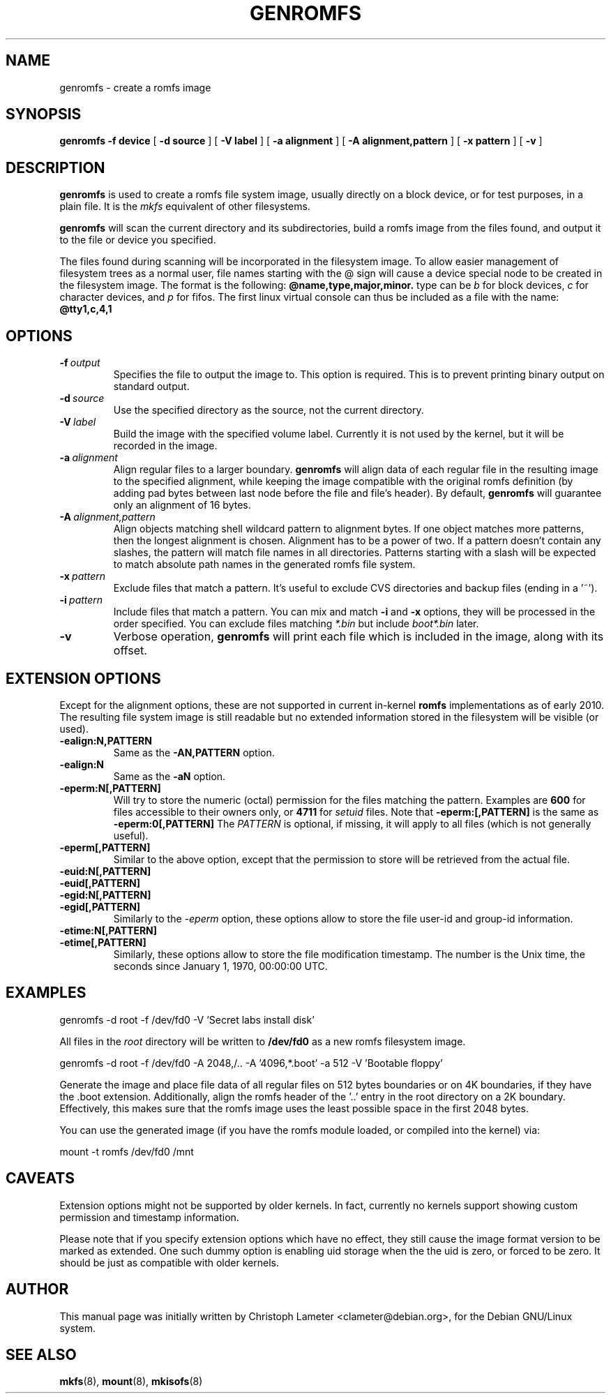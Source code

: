 .TH GENROMFS 8 "Feb 2009" "Version 0.5.7"
.SH NAME
genromfs \- create a romfs image
.SH SYNOPSIS
.B genromfs
.B \-f device
[
.B \-d source
]
[
.B \-V label
]
[
.B \-a alignment
]
[
.B \-A alignment,pattern
]
[
.B \-x pattern
]
[
.B \-v
]
.SH DESCRIPTION
.B genromfs
is used to create a romfs file system image, usually directly on
a block device, or for test purposes, in a plain file.
It is the
.I mkfs
equivalent of other filesystems.
.PP
.B genromfs
will scan the current directory and its subdirectories, build a romfs
image from the files found, and output it to the file or device you
specified.
.PP
The files found during scanning will be incorporated in the filesystem image.
To allow easier management of filesystem trees
as a normal user,
file names starting
with the @ sign
will cause a device special node to be created in the filesystem image.
The format is the following:
.B @name,type,major,minor.
type can be
.I b
for block devices,
.I c
for character devices,
and
.I p
for fifos.
The first linux virtual console
can thus be included as a
file with the name:
.B @tty1,c,4,1

.SH OPTIONS
.TP
.BI -f \ output
Specifies the file to output the image to.
This option is required.
This is to prevent printing binary output on standard output.
.TP
.BI -d \ source
Use the specified directory as the source, not the current directory.
.TP
.BI -V \ label
Build the image with the specified volume label.  Currently it is
not used by the kernel, but it will be recorded in the image.
.TP
.BI -a \ alignment
Align regular files to a larger boundary.
.B genromfs
will align data of each regular file in the resulting image to the specified
alignment, while keeping the image compatible with the original romfs
definition (by adding pad bytes between last node before the file and file's
header).  By default,
.B genromfs
will guarantee only an alignment of 16 bytes.
.TP
.BI -A \ alignment,pattern
Align objects matching shell wildcard pattern to alignment bytes.
If one object matches more patterns, then the longest alignment is chosen.
Alignment has to be a power of two.
If a pattern doesn't contain any slashes, the pattern will match file names
in all directories.
Patterns starting with a slash will be expected to match absolute path names
in the generated romfs file system.

.TP
.BI -x \ pattern
Exclude files that match a pattern.
It's useful to exclude CVS directories and backup files (ending in a '~').
.TP
.BI -i \ pattern
Include files that match a pattern.  You can mix and match
.B
-i
and
.B
-x
options, they will be processed in the order specified.  You can exclude
files matching
.I
*.bin
but include
.I
boot*.bin
later.
.TP
.BI -v
Verbose operation,
.B genromfs
will print each file which is included in the image, along with
its offset.

.SH EXTENSION OPTIONS
Except for the alignment options, these are not supported in current
in-kernel
.B
romfs
implementations as of early 2010.
The resulting file system image
is still readable but no extended information stored
in the filesystem will be visible (or used).

.TP
.BI -ealign:N,PATTERN
Same as the
.B -AN,PATTERN
option.

.TP
.BI -ealign:N
Same as the
.B -aN
option.

.TP
.BI -eperm:N[,PATTERN]
Will try to store the numeric (octal) permission for the files matching the pattern.  Examples are
.B
600
for files accessible to their owners only, or
.B
4711
for
.I
setuid
files.
Note that
.B -eperm:[,PATTERN]
is the same as
.B -eperm:0[,PATTERN]
The
.I
PATTERN
is optional, if missing, it will apply to all files (which is not generally useful).

.TP
.BI -eperm[,PATTERN]
Similar to the above option, except that the permission to store will be retrieved from the
actual file.

.TP
.BI -euid:N[,PATTERN]

.TP
.BI -euid[,PATTERN]

.TP
.BI -egid:N[,PATTERN]

.TP
.BI -egid[,PATTERN]
Similarly to the
.I
-eperm
option, these options allow to store the file user-id and group-id information.

.TP
.BI -etime:N[,PATTERN]

.TP
.BI -etime[,PATTERN]
Similarly, these options allow to store the file modification timestamp.  The number is the
Unix time, the seconds since January 1, 1970, 00:00:00 UTC.

.SH EXAMPLES

.EX
.B
   genromfs -d root -f /dev/fd0 -V 'Secret labs install disk'
.EE

All files in the 
.I root
directory will be written to 
.B /dev/fd0
as a new romfs filesystem image.

.EX
.B
   genromfs -d root -f /dev/fd0 -A 2048,/.. -A '4096,*.boot' -a 512 -V 'Bootable floppy'
.EE

Generate the image and place file data of all regular files on 512 bytes
boundaries or on 4K boundaries, if they have the .boot extension.
Additionally,
align the romfs header of the '..' entry in the root directory
on a 2K boundary.  Effectively, this makes sure that the
romfs image uses the least
possible space in the first 2048 bytes.
.PP
You can use the generated image (if you have the
romfs module loaded, or compiled into the kernel) via:

.EX
.B
   mount -t romfs /dev/fd0 /mnt
.EE

.SH CAVEATS

.P
Extension options might not be supported by older kernels.
In fact, currently no kernels support showing custom permission and timestamp
information.

.P
Please note that if you specify extension options which have no effect,
they still cause the image format version to be marked as extended.
One such dummy option is enabling uid storage when the the uid is zero,
or forced to be zero.
It should be just as compatible with older kernels.

.SH AUTHOR
This manual page was initially written by Christoph Lameter <clameter@debian.org>,
for the Debian GNU/Linux system.
.SH SEE ALSO
.BR mkfs (8),
.BR mount (8),
.BR mkisofs (8)
